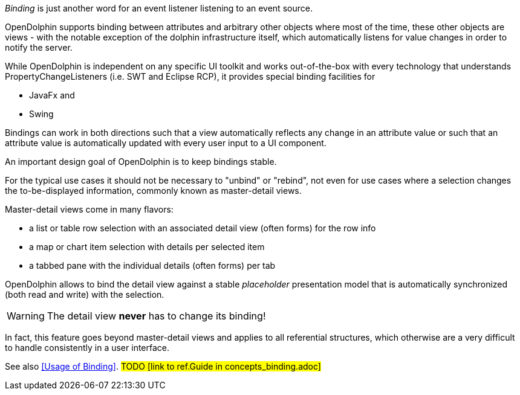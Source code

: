 _Binding_ is just another word for an event listener listening to an event source.

OpenDolphin supports binding between attributes and arbitrary other objects where
most of the time, these other objects are views - with the notable exception of
the dolphin infrastructure itself, which automatically listens for value changes
in order to notify the server.

While OpenDolphin is independent on any specific UI toolkit and works out-of-the-box
with every technology that understands PropertyChangeListeners (i.e. SWT and
Eclipse RCP), it provides special binding facilities for

* JavaFx and
* Swing

Bindings can work in both directions such that a view automatically
reflects any change in an attribute value or such that an attribute value is
automatically updated with every user input to a UI component.

An important design goal of OpenDolphin is to keep bindings stable.

For the typical use cases it should not be necessary to "unbind" or "rebind", not even
for use cases where a selection changes the to-be-displayed information, commonly
known as master-detail views.

Master-detail views come in many flavors:

* a list or table row selection with an associated detail view (often forms) for the row info
* a map or chart item selection with details per selected item
* a tabbed pane with the individual details (often forms) per tab

OpenDolphin allows to bind the detail view against a stable _placeholder_
presentation model that is automatically synchronized (both read and write)
with the selection.

WARNING: The detail view *never* has to change its binding!

In fact, this feature goes beyond master-detail views and applies to all
referential structures, which otherwise are a very difficult to handle
consistently in a user interface.

See also <<Usage of Binding>>. #TODO [link to ref.Guide in concepts_binding.adoc]#
